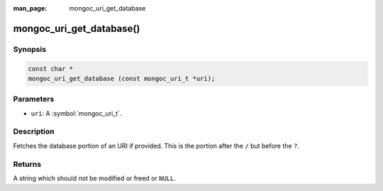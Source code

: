:man_page: mongoc_uri_get_database

mongoc_uri_get_database()
=========================

Synopsis
--------

.. code-block:: c

  const char *
  mongoc_uri_get_database (const mongoc_uri_t *uri);

Parameters
----------

* ``uri``: A :symbol:`mongoc_uri_t`.

Description
-----------

Fetches the database portion of an URI if provided. This is the portion after the ``/`` but before the ``?``.

Returns
-------

A string which should not be modified or freed or ``NULL``.

